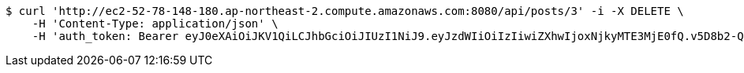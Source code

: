 [source,bash]
----
$ curl 'http://ec2-52-78-148-180.ap-northeast-2.compute.amazonaws.com:8080/api/posts/3' -i -X DELETE \
    -H 'Content-Type: application/json' \
    -H 'auth_token: Bearer eyJ0eXAiOiJKV1QiLCJhbGciOiJIUzI1NiJ9.eyJzdWIiOiIzIiwiZXhwIjoxNjkyMTE3MjE0fQ.v5D8b2-Q9Ky_cznXz13LZAEnVlkMhC81nlLZFbazHwI'
----